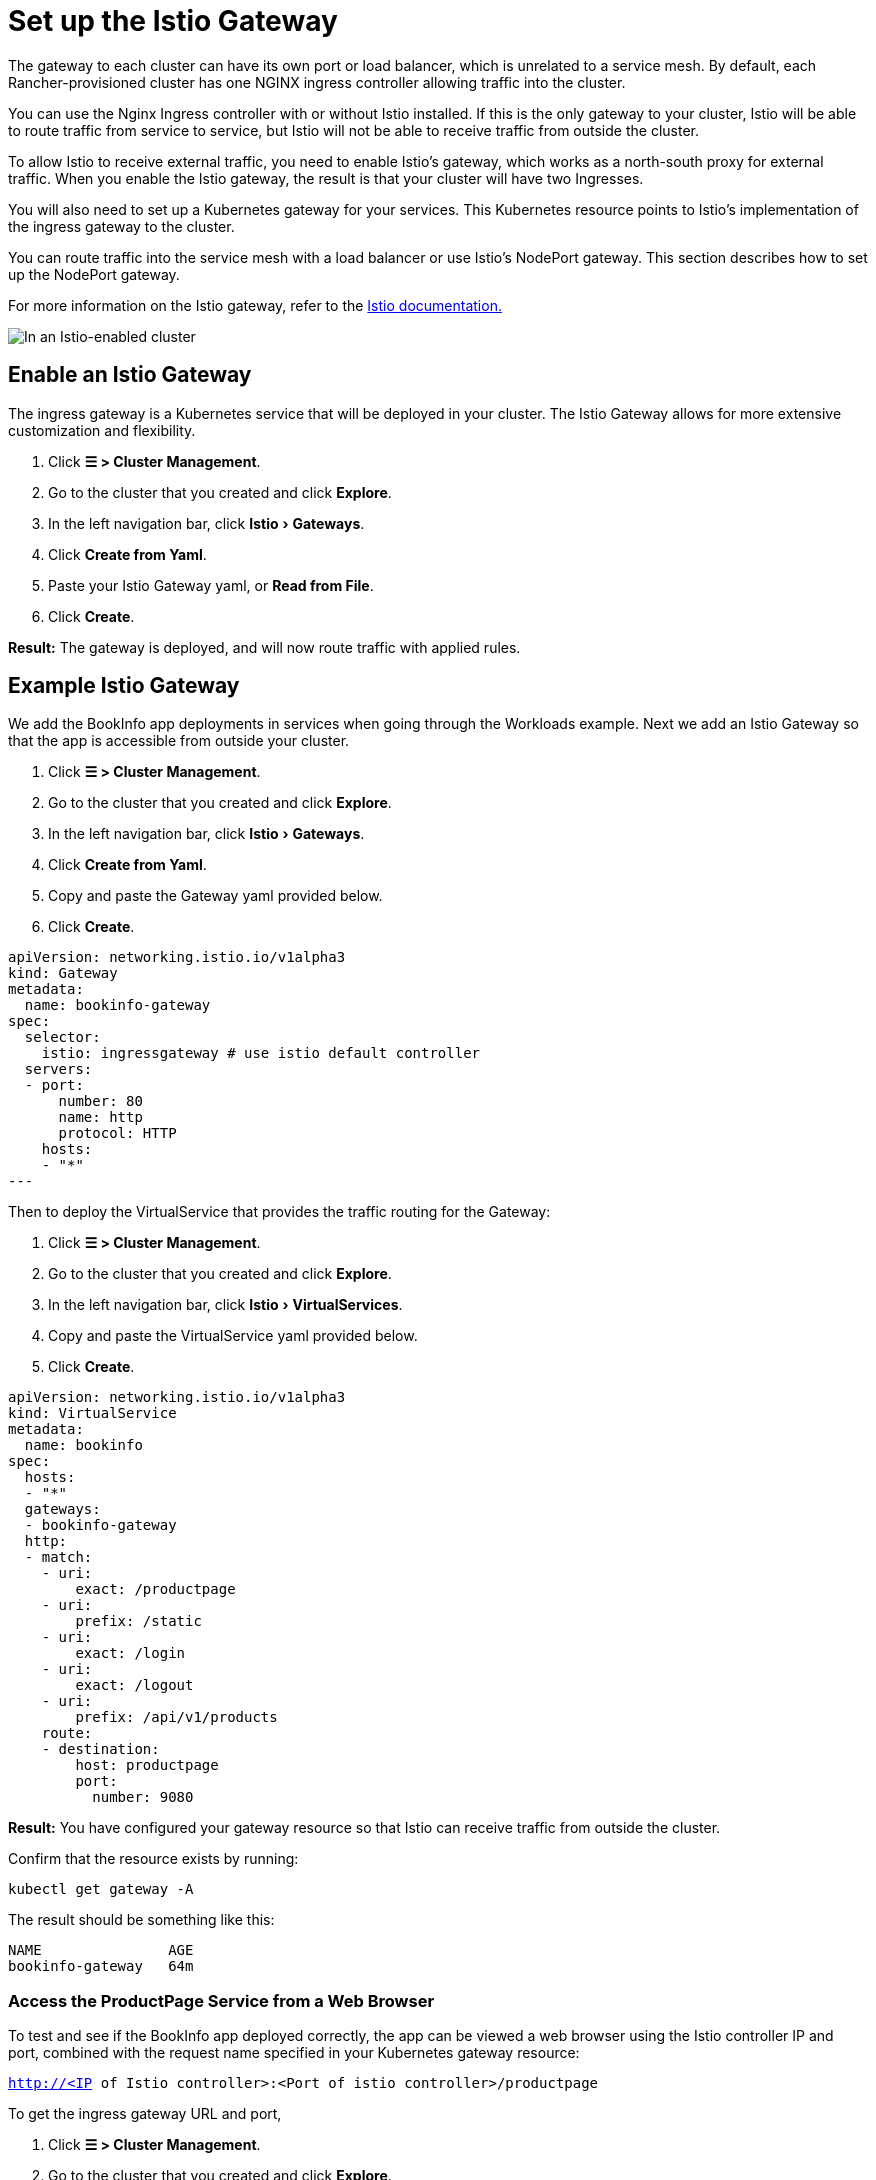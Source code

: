 = Set up the Istio Gateway
:experimental:

+++<head>++++++<link rel="canonical" href="https://ranchermanager.docs.rancher.com/how-to-guides/advanced-user-guides/istio-setup-guide/set-up-istio-gateway">++++++</link>++++++</head>+++

The gateway to each cluster can have its own port or load balancer, which is unrelated to a service mesh. By default, each Rancher-provisioned cluster has one NGINX ingress controller allowing traffic into the cluster.

You can use the Nginx Ingress controller with or without Istio installed. If this is the only gateway to your cluster, Istio will be able to route traffic from service to service, but Istio will not be able to receive traffic from outside the cluster.

To allow Istio to receive external traffic, you need to enable Istio's gateway, which works as a north-south proxy for external traffic. When you enable the Istio gateway, the result is that your cluster will have two Ingresses.

You will also need to set up a Kubernetes gateway for your services. This Kubernetes resource points to Istio's implementation of the ingress gateway to the cluster.

You can route traffic into the service mesh with a load balancer or use Istio's NodePort gateway. This section describes how to set up the NodePort gateway.

For more information on the Istio gateway, refer to the https://istio.io/docs/reference/config/networking/v1alpha3/gateway/[Istio documentation.]

image::/img/istio-ingress.svg[In an Istio-enabled cluster, you can have two Ingresses: the default Nginx Ingress, and the default Istio controller.]

== Enable an Istio Gateway

The ingress gateway is a Kubernetes service that will be deployed in your cluster. The Istio Gateway allows for more extensive customization and flexibility.

. Click *☰ > Cluster Management*.
. Go to the cluster that you created and click *Explore*.
. In the left navigation bar, click menu:Istio[Gateways].
. Click *Create from Yaml*.
. Paste your Istio Gateway yaml, or *Read from File*.
. Click *Create*.

*Result:* The gateway is deployed, and will now route traffic with applied rules.

== Example Istio Gateway

We add the BookInfo app deployments in services when going through the Workloads example. Next we add an Istio Gateway so that the app is accessible from outside your cluster.

. Click *☰ > Cluster Management*.
. Go to the cluster that you created and click *Explore*.
. In the left navigation bar, click menu:Istio[Gateways].
. Click *Create from Yaml*.
. Copy and paste the Gateway yaml provided below.
. Click *Create*.

[,yaml]
----
apiVersion: networking.istio.io/v1alpha3
kind: Gateway
metadata:
  name: bookinfo-gateway
spec:
  selector:
    istio: ingressgateway # use istio default controller
  servers:
  - port:
      number: 80
      name: http
      protocol: HTTP
    hosts:
    - "*"
---
----

Then to deploy the VirtualService that provides the traffic routing for the Gateway:

. Click *☰ > Cluster Management*.
. Go to the cluster that you created and click *Explore*.
. In the left navigation bar, click menu:Istio[VirtualServices].
. Copy and paste the VirtualService yaml provided below.
. Click *Create*.

[,yaml]
----
apiVersion: networking.istio.io/v1alpha3
kind: VirtualService
metadata:
  name: bookinfo
spec:
  hosts:
  - "*"
  gateways:
  - bookinfo-gateway
  http:
  - match:
    - uri:
        exact: /productpage
    - uri:
        prefix: /static
    - uri:
        exact: /login
    - uri:
        exact: /logout
    - uri:
        prefix: /api/v1/products
    route:
    - destination:
        host: productpage
        port:
          number: 9080
----

*Result:* You have configured your gateway resource so that Istio can receive traffic from outside the cluster.

Confirm that the resource exists by running:

----
kubectl get gateway -A
----

The result should be something like this:

----
NAME               AGE
bookinfo-gateway   64m
----

=== Access the ProductPage Service from a Web Browser

To test and see if the BookInfo app deployed correctly, the app can be viewed a web browser using the Istio controller IP and port, combined with the request name specified in your Kubernetes gateway resource:

`http://<IP of Istio controller>:<Port of istio controller>/productpage`

To get the ingress gateway URL and port,

. Click *☰ > Cluster Management*.
. Go to the cluster that you created and click *Explore*.
. In the left navigation bar, click *Workload*.
. Scroll down to the `istio-system` namespace.
. Within `istio-system`, there is a workload named `istio-ingressgateway`. Under the name of this workload, you should see links, such as `80/tcp`.
. Click one of those links. This should show you the URL of the ingress gateway in your web browser. Append `/productpage` to the URL.

*Result:* You should see the BookInfo app in the web browser.

For help inspecting the Istio controller URL and ports, try the commands the https://istio.io/docs/tasks/traffic-management/ingress/ingress-control/#determining-the-ingress-ip-and-ports[Istio documentation.]

== Troubleshooting

The https://istio.io/docs/tasks/traffic-management/ingress/ingress-control/#troubleshooting[official Istio documentation] suggests `kubectl` commands to inspect the correct ingress host and ingress port for external requests.

=== Confirming that the Kubernetes Gateway Matches Istio's Ingress Controller

You can try the steps in this section to make sure the Kubernetes gateway is configured properly.

In the gateway resource, the selector refers to Istio's default ingress controller by its label, in which the key of the label is `istio` and the value is `ingressgateway`.  To make sure the label is appropriate for the gateway, do the following:

. Click *☰ > Cluster Management*.
. Go to the cluster that you created and click *Explore*.
. In the left navigation bar, click *Workload*.
. Scroll down to the `istio-system` namespace.
. Within `istio-system`, there is a workload named `istio-ingressgateway`. Click the name of this workload and go to the *Labels and Annotations* section. You should see that it has the key `istio` and the value `ingressgateway`. This confirms that the selector in the Gateway resource matches Istio's default ingress controller.

=== xref:set-up-traffic-management.adoc[Next: Set up Istio's Components for Traffic Management]
